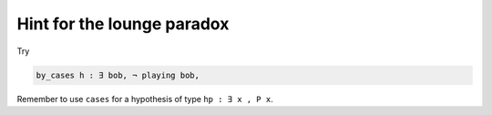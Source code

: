 .. _hint_day1_lounge_paradox2:

Hint for the lounge paradox
------------------------------

Try 

.. code:: 
  
  by_cases h : ∃ bob, ¬ playing bob,


Remember to use ``cases`` for a hypothesis of type ``hp : ∃ x , P x``.